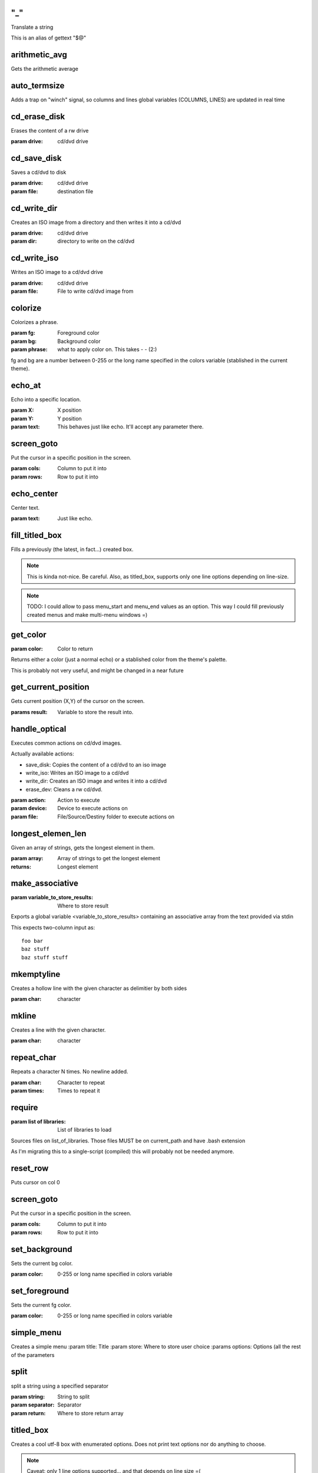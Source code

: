 
"_"
-----

Translate a string

This is an alias of gettext "$@"



arithmetic_avg
-------------------

Gets the arithmetic average



auto_termsize
-------------

Adds a trap on "winch" signal, so columns and lines global variables 
(COLUMNS, LINES) are updated in real time




cd_erase_disk
-------------

Erases the content of a rw drive

:param drive: cd/dvd drive



cd_save_disk
------------

Saves a cd/dvd to disk

:param drive: cd/dvd drive
:param file: destination file



cd_write_dir
------------

Creates an ISO image from a directory and then 
writes it into a cd/dvd

:param drive: cd/dvd drive
:param dir: directory to write on the cd/dvd



cd_write_iso
------------

Writes an ISO image to a cd/dvd drive

:param drive: cd/dvd drive
:param file: File to write cd/dvd image from



colorize
--------

Colorizes a phrase.

:param fg: Foreground color
:param bg: Background color
:param phrase: what to apply color on. This takes  -  -  (2:)

fg and bg are a number between 0-255 or the long name specified in the
colors variable (stablished in the current theme).




echo_at
--------

Echo into a specific location.

:param X: X position 
:param Y: Y position 
:param text: This behaves just like echo. It'll accept any parameter there.


screen_goto
-----------

Put the cursor in a specific position in the screen.

:param cols: Column to put it into
:param rows: Row to put it into





echo_center
-----------

Center text.

:param text: Just like echo.



fill_titled_box
---------------

Fills a previously (the latest, in fact...) created box.

.. note::

    This is kinda not-nice. Be careful.
    Also, as titled_box, supports only one line options depending
    on line-size.

.. note::

    TODO: I could allow to pass menu_start and menu_end values
    as an option. This way I could fill previously created menus
    and make multi-menu windows =)


get_color
---------

:param color: Color to return

Returns either a color (just a normal echo) or a stablished color
from the theme's palette.

This is probably not very useful, and might be changed in a near future



get_current_position
--------------------

Gets current position (X,Y) of the cursor on the screen.

:params result: Variable to store the result into.



handle_optical
--------------

Executes common actions on cd/dvd images.

Actually available actions:

* save_disk: Copies the content of a cd/dvd to an iso image
* write_iso: Writes an ISO image to a cd/dvd
* write_dir: Creates an ISO image and writes it into a cd/dvd
* erase_dev: Cleans a rw cd/dvd.

:param action: Action to execute
:param device: Device to execute actions on
:param file: File/Source/Destiny folder to execute actions on



longest_elemen_len
------------------

Given an array of strings, gets the longest element in them.

:param array: Array of strings to get the longest element
:returns: Longest element



make_associative 
----------------

:param variable_to_store_results: Where to store result

Exports a global variable <variable_to_store_results> containing
an associative array from the text provided via stdin

This expects two-column input as:

::

    foo bar
    baz stuff
    baz stuff stuff



mkemptyline
-----------

Creates a hollow line with the given character as delimitier by both sides

:param char: character



mkline
------

Creates a line with the given character.

:param char: character



repeat_char
-----------

Repeats a character N times. No newline added.

:param char: Character to repeat
:param times: Times to repeat it



require 
-------

:param list of libraries: List of libraries to load

Sources files on list_of_libraries.
Those files MUST be on current_path and have .bash extension

As I'm migrating this to a single-script (compiled) this will probably
not be needed anymore.



reset_row
---------

Puts cursor on col 0



screen_goto
-----------

Put the cursor in a specific position in the screen.

:param cols: Column to put it into
:param rows: Row to put it into




set_background
--------------

Sets the current bg color.

:param color: 0-255 or long name specified in colors variable



set_foreground
--------------

Sets the current fg color.

:param color: 0-255 or long name specified in colors variable



simple_menu
-----------

Creates a simple menu
:param title: Title
:param store: Where to store user choice
:params options: Options (all the rest of the parameters


split
-----

split a string using a specified separator

:param string: String to split
:param separator: Separator
:param return: Where to store return array



titled_box
----------

Creates a cool utf-8 box with enumerated options.
Does not print text options nor do anything to choose.

.. note::

    Caveat: only 1 line options supported... 
    and that depends on line size =(

:param title: Title
:param number_of_options: Number of options to create the box fo.



unique_process
--------------

Handles a pid file in /tmp with the process' name,
killing the proc that's there, and writing its own
pid to the pid file.

This way we can safely launch a program twice, and
not have them be at the same time.



wrap
----

Simply wraps an string with a start and an end.

:param start: start string
:param content: content string
:param end: end string


